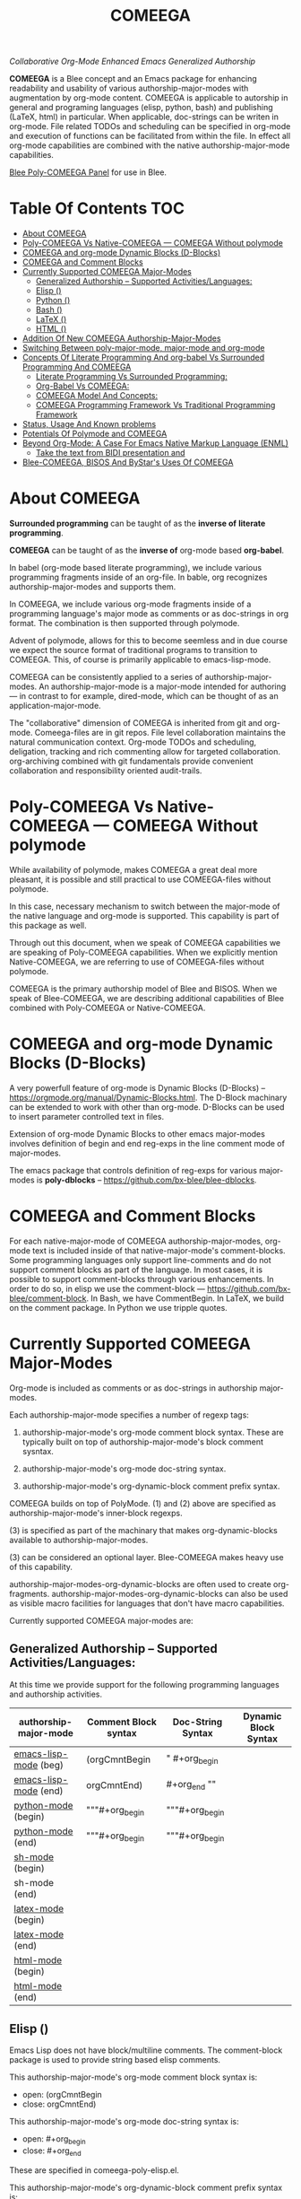 #+title: COMEEGA
#+OPTIONS: toc:4

/Collaborative Org-Mode Enhanced Emacs Generalized Authorship/

*COMEEGA* is a Blee concept and an Emacs package for enhancing readability and
usability of various authorship-major-modes with augmentation by org-mode
content. COMEEGA is applicable to autorship in general and programing languages
(elisp, python, bash) and publishing (LaTeX, html) in particular. When
applicable, doc-strings can be writen in org-mode. File related TODOs and
scheduling can be specified in org-mode and execution of functions can be
facilitated from within the file. In effect all org-mode capabilities are
combined with the native authorship-major-mode capabilities.

[[file:/bisos/git/auth/bxRepos/blee-binders/blee-core/blee-pkgs/poly-comeega/_nodeBase_/fullUsagePanel-en.org][Blee Poly-COMEEGA Panel]] for use in Blee.


* Table Of Contents     :TOC:
- [[#about-comeega][About COMEEGA]]
- [[#poly-comeega-vs-native-comeega-----comeega-without-polymode][Poly-COMEEGA Vs Native-COMEEGA --- COMEEGA Without polymode]]
- [[#comeega-and-org-mode-dynamic-blocks-d-blocks][COMEEGA and org-mode Dynamic Blocks (D-Blocks)]]
- [[#comeega-and-comment-blocks][COMEEGA and Comment Blocks]]
- [[#currently-supported-comeega-major-modes][Currently Supported COMEEGA Major-Modes]]
  -  [[#generalized-authorship----supported-activitieslanguages][Generalized Authorship -- Supported Activities/Languages:]]
  - [[#elisp-emacs-lisp-mode][Elisp (<<emacs-lisp-mode>>)]]
  - [[#python-python-mode][Python (<<python-mode>>)]]
  - [[#bash-sh-mode][Bash (<<sh-mode>>)]]
  - [[#latex-latex-mode][LaTeX (<<latex-mode>>)]]
  - [[#html-html-mode][HTML (<<html-mode>>)]]
- [[#addition-of-new-comeega-authorship-major-modes][Addition Of New COMEEGA Authorship-Major-Modes]]
- [[#switching-between-poly-major-mode-major-mode-and-org-mode][Switching Between poly-major-mode, major-mode and org-mode]]
- [[#concepts-of-literate-programming-and-org-babel-vs-surrounded-programming-and-comeega][Concepts Of Literate Programming And org-babel Vs Surrounded Programming And COMEEGA]]
  - [[#literate-programming-vs-surrounded-programming][Literate Programming Vs Surrounded Programming:]]
  - [[#org-babel-vs-comeega][Org-Babel Vs COMEEGA:]]
  - [[#comeega-model-and-concepts][COMEEGA Model And Concepts:]]
  - [[#comeega-programming-framework-vs-traditional-programming-framework][COMEEGA Programming Framework Vs Traditional Programming Framework]]
- [[#status-usage-and-known-problems][Status, Usage And Known problems]]
- [[#potentials-of-polymode-and-comeega][Potentials Of Polymode and COMEEGA]]
- [[#beyond-org-mode-a-case-for-emacs-native-markup-language-enml][Beyond Org-Mode: A Case For Emacs Native Markup Language (ENML)]]
  - [[#take-the-text-from-bidi-presentation-and][Take the text from BIDI presentation and]]
- [[#blee-comeega-bisos-and-bystars-uses-of-comeega][Blee-COMEEGA, BISOS And ByStar's Uses Of COMEEGA]]

* About COMEEGA

*Surrounded programming* can be taught of as the *inverse of*  *literate programming*.

*COMEEGA* can be taught of as the *inverse of* org-mode based *org-babel*.

In babel (org-mode based literate programming), we include various programming
fragments inside of an org-file. In bable, org recognizes authorship-major-modes
and supports them.

In COMEEGA, we include various org-mode fragments inside of a programming
language's major mode as comments or as doc-strings in org format. The
combination is then supported through polymode.

Advent of polymode, allows for this to become seemless and in due course we
expect the source format of traditional programs to transition to COMEEGA.
This, of course is primarily applicable to emacs-lisp-mode.

COMEEGA can be consistently applied to a series of authorship-major-modes. An
authorship-major-mode is a major-mode intended for authoring --- in contrast to
for example, dired-mode, which can be thought of as an application-major-mode.

The "collaborative" dimension of COMEEGA is inherited from git and org-mode.
Comeega-files are in git repos. File level collaboration maintains the natural
communication context. Org-mode TODOs and scheduling, deligation, tracking and
rich commenting allow for targeted collaboration. org-archiving combined with
git fundamentals provide convenient collaboration and responsibility oriented
audit-trails.

* Poly-COMEEGA Vs Native-COMEEGA --- COMEEGA Without polymode

While availability of polymode, makes COMEEGA a great deal more pleasant, it is
possible and still practical to use COMEEGA-files without polymode.

In this case, necessary mechanism to switch between the major-mode of
the native language and org-mode is supported. This capability is part
of this package as well.

Through out this document, when we speak of COMEEGA capabilities we
are speaking of Poly-COMEEGA capabilities. When we explicitly mention
Native-COMEEGA, we are referring to use of COMEEGA-files without
polymode.

COMEEGA is the primary authorship model of Blee and BISOS.  When we
speak of Blee-COMEEGA, we are describing additional capabilities of Blee
combined with Poly-COMEEGA or Native-COMEEGA.

* COMEEGA and org-mode Dynamic Blocks (D-Blocks)

A very powerfull feature of org-mode is Dynamic Blocks (D-Blocks) --
https://orgmode.org/manual/Dynamic-Blocks.html. The D-Block machinary
can be extended to work with other than org-mode. D-Blocks can be used
to insert parameter controlled text in files.

Extension of org-mode Dynamic Blocks to other emacs major-modes involves
definition of begin and end reg-exps in the line comment mode of major-modes.

The emacs package that controls definition of reg-exps for various major-modes is
*poly-dblocks* -- https://github.com/bx-blee/blee-dblocks.

* COMEEGA and Comment Blocks

For each native-major-mode of COMEEGA authorship-major-modes, org-mode text is
included inside of that native-major-mode's comment-blocks. Some programming
languages only support line-comments and do not support comment blocks as part
of the language. In most cases, it is possible to support comment-blocks through
various enhancements. In order to do so, in elisp we use the comment-block
--- https://github.com/bx-blee/comment-block. In Bash, we have CommentBegin.
In LaTeX, we build on the comment package. In Python we use tripple quotes.


* Currently Supported COMEEGA Major-Modes

Org-mode is included as comments or as doc-strings in authorship major-modes.

Each authorship-major-mode specifies a number of regexp tags:

1) authorship-major-mode's org-mode comment block syntax. These are typically built
   on top of authorship-major-mode's block comment sysntax.

2) authorship-major-mode's org-mode doc-string syntax.

3) authorship-major-mode's org-dynamic-block comment prefix syntax.

COMEEGA builds on top of PolyMode. (1) and (2) above are specified as
authorship-major-mode's inner-block regexps.

(3) is specified as part of the machinary that makes org-dynamic-blocks
available to authorship-major-modes.

(3) can be considered an optional layer. Blee-COMEEGA makes heavy use of
this capability.

authorship-major-modes-org-dynamic-blocks are often used to create
org-fragments. authorship-major-modes-org-dynamic-blocks can also be used as
visible macro facilities for languages that don't have macro capabilities.

Currently supported COMEEGA major-modes are:


**  Generalized Authorship -- Supported Activities/Languages:

At this time we provide support for the following programming languages and
authorship activities.

|-----------------------+----------------------+-------------------+----------------------|
| authorship-major-mode | Comment Block syntax | Doc-String Syntax | Dynamic Block Syntax |
|-----------------------+----------------------+-------------------+----------------------|
|-----------------------+----------------------+-------------------+----------------------|
| [[emacs-lisp-mode]] (beg) | (orgCmntBegin        | " #+org_begin     |                      |
| [[emacs-lisp-mode]] (end) | orgCmntEnd)          | #+org_end ""      |                      |
|-----------------------+----------------------+-------------------+----------------------|
| [[python-mode]]  (begin)  | """#+org_begin       | """#+org_begin    |                      |
| [[python-mode]]  (end)    | """#+org_begin       | """#+org_begin    |                      |
|-----------------------+----------------------+-------------------+----------------------|
| [[sh-mode]] (begin)       |                      |                   |                      |
| sh-mode (end)         |                      |                   |                      |
|-----------------------+----------------------+-------------------+----------------------|
| [[latex-mode]] (begin)    |                      |                   |                      |
| [[latex-mode]] (end)      |                      |                   |                      |
|-----------------------+----------------------+-------------------+----------------------|
| [[html-mode]] (begin)     |                      |                   |                      |
| [[html-mode]] (end)       |                      |                   |                      |
|-----------------------+----------------------+-------------------+----------------------|


** Elisp (<<emacs-lisp-mode>>)

Emacs Lisp does not have block/multiline comments.
The comment-block package is used to provide string based elisp comments.

This authorship-major-mode's org-mode comment block syntax is:
- open: (orgCmntBegin
- close: orgCmntEnd)

This authorship-major-mode's org-mode doc-string syntax is:
- open: #+org_begin
- close: #+org_end

These are specified in comeega-poly-elisp.el.

This authorship-major-mode's org-dynamic-block comment prefix syntax is:

- open: #+org_dblockNOTYET
- close: #+org_dblockNOTYET

** Python (<<python-mode>>)

Python's """ Some Comment.""" feature is used.

This authorship-major-mode's org-mode comment block syntax is:
- open: (orgCmntBegin
- close: orgCmntEnd)

This authorship-major-mode's org-mode doc-string syntax is:
- open: #+org_begin
- close: #+org_end

These are specified in comeega-poly-elisp.el.

This authorship-major-mode's org-dynamic-block comment prefix syntax is:

- open: #+org_dblockNOTYET
- close: #+org_dblockNOTYET

** Bash (<<sh-mode>>)

Bash's here-document feature is used to provide block-comments.

This authorship-major-mode's org-mode comment block syntax is:
- open: (orgCmntBegin
- close: orgCmntEnd)

This authorship-major-mode's org-mode doc-string syntax is:
- open: #+org_begin
- close: #+org_end

These are specified in comeega-poly-elisp.el.

This authorship-major-mode's org-dynamic-block comment prefix syntax is:

- open: #+org_dblockNOTYET
- close: #+org_dblockNOTYET

** LaTeX (<<latex-mode>>)

LaTeX's comment packages is used to provide block-comments.

This authorship-major-mode's org-mode comment block syntax is:
- open: (orgCmntBegin
- close: orgCmntEnd)

This authorship-major-mode's org-mode doc-string syntax is:
- open: #+org_begin
- close: #+org_end

These are specified in comeega-poly-elisp.el.

This authorship-major-mode's org-dynamic-block comment prefix syntax is:

- open: #+org_dblockNOTYET
- close: #+org_dblockNOTYET


** HTML (<<html-mode>>)

TO BE DOCUMENTED

* Addition Of New COMEEGA Authorship-Major-Modes

Addition Of new COMEEGA authorship-major-modes involves the following:

1) For the new authorship-major-mode, decide on the comment-block and docstring syntax.

2) Create a commega-poly-<mode>.elisp

* Switching Between poly-major-mode, major-mode and org-mode

For any authorship-major-mode file, you switch among the following:

1) native-mode      --- comeega:native/switch Command
2) poly-native-mode --- comeega:poly-native/switch Command
3) org-mode         --- comeega:org/switch Command

Blee keybinding for these are provided and you can customize as you wish.


* Concepts Of Literate Programming And org-babel Vs Surrounded Programming And COMEEGA

The same way that org-babel can be considered an environment for Literate Programming,
COMEEGA can be considered an environment for Surrounded Programming.

We expand on the concept of Surrounded Programming in contrast to Literate Programming.

** Literate Programming Vs Surrounded Programming:

Literate programming is a programming paradigm introduced by Donald
Knuth in which a computer program is given an explanation of its logic
in a natural language, such as English, interspersed with snippets of
macros and traditional source code, from which compilable source code
can be generated.

Sourrounded Programming is a programming paradigm in which a traditional
computer program is surrounded by human-oriented text and tools.
A Sourrounded Program has two parallel models and views:
1) the traditional source code model and view
2) an human languge oriented  model and view

The Sourrounded Programming model is not specific to any particular
programming language. The model provides for creation of a
generalized authorship paradigm.

Sourrounded Programming can be thought of as the inverse of Literate Programming

** Org-Babel Vs COMEEGA:

Org-Babel is an environment for Literate Programming.

Babel is Org's ability to execute source code within Org documents.

COMEEGA is an environment for Surrounded Programming.

COMEEGA is Org's ability to augment and execute within source-code documents.

** COMEEGA Model And Concepts:

COMEEGA  sourrounds the traditional source code and augments it by:

1) human-oriented text which further structures and describes the semantics of the program
2) Provides for rich mark ups of docstrings
3) Provides for embedding rich set of tools within the source
   code itself and augment its development, executions and testing/verification

** COMEEGA Programming Framework Vs Traditional Programming Framework

In the traditional programming framework,

* Status, Usage And Known problems

We have been using COMEEGA without poly-mode for several years.

Polymode now makes COMEEGA a gread deal more plesant.
But polymode is relatively new and as such there are glitches.

* Potentials Of Polymode and COMEEGA

As polymode matures, COMEEGA can be standardized to become the default
autorship model, obsoleting current traditional models. Why not? Right?!

* Beyond Org-Mode: A Case For Emacs Native Markup Language (ENML)

** TODO Take the text from BIDI presentation and

* Blee-COMEEGA, BISOS And ByStar's Uses Of COMEEGA

The concept of COMEEGA originated in Blee (ByStar Libre-Halaal Emacs Environment).

COMEEGA is the standard authorship model of ByStar ---  [[http://www.by-star.net]]
All of BISOS (ByStar Internet Services OS) is consistently developed with COMEEGA.

BISOS and ByStar's uses of COMEEGA is called Blee-COMEEGA. Blee-COMEEGA is a set
of conventions and features and capabilities that are used for authorship with
Blee in the BISOS environment.

Inclusion of Blee-COMEEGA capabilities in COMEEGA documents is often through use
of org dynamic-blocks (dblocks). The poly-dblock emacs package provides for
inclusion of dblocks in various authorship-major modes.

With poly-dblock in place, we then provide a repository of dynamic blocks for
use in Blee-COMEEGA files. These are included in the blee-dblocks emacs package.
